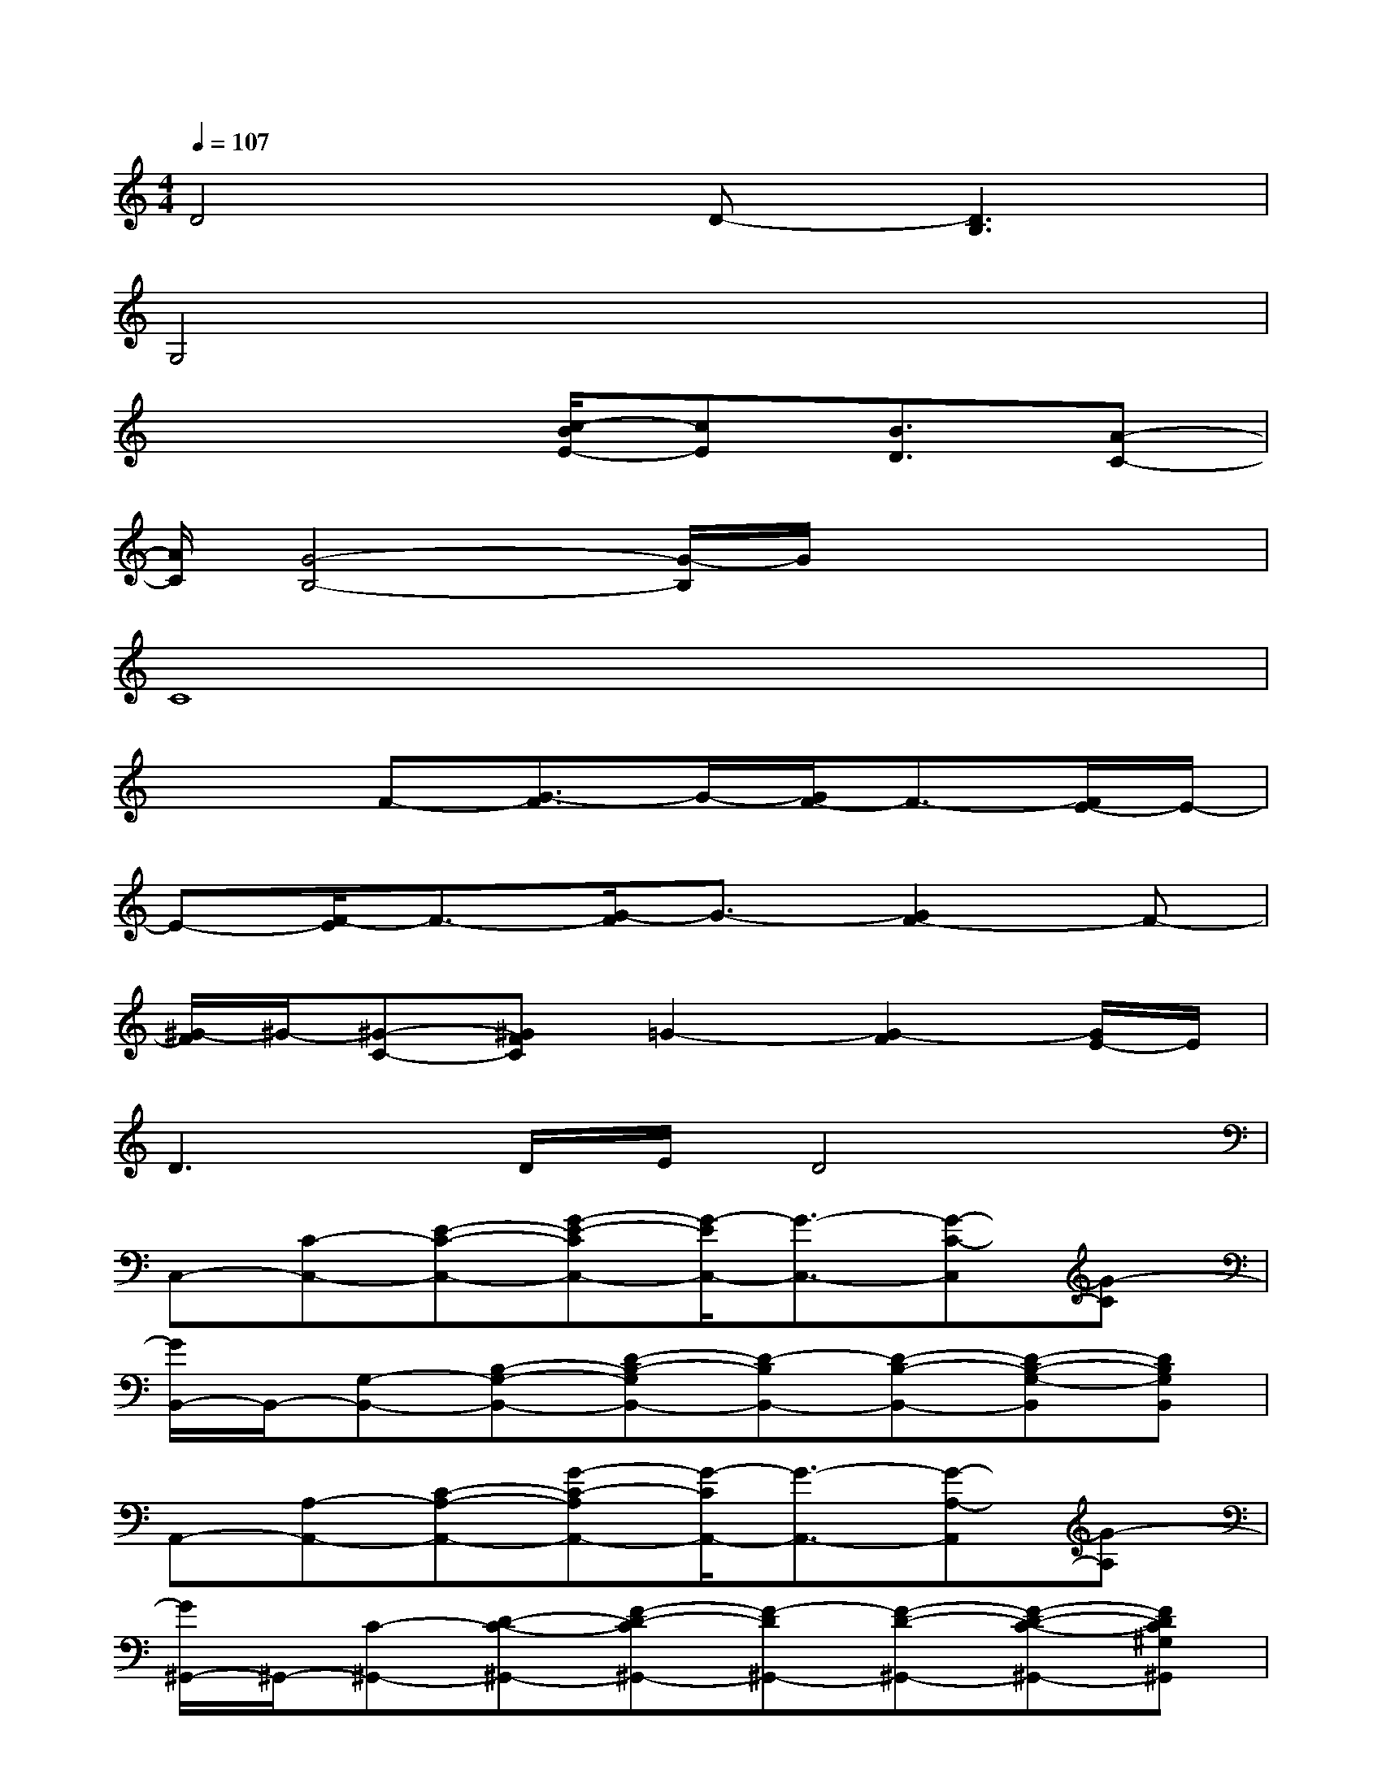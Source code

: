 X:1
T:
M:4/4
L:1/8
Q:1/4=107
K:C%0sharps
V:1
D4D-[D3B,3]|
G,4x4|
x4[c/2-B/2E/2-][cE][B3/2D3/2][A-C-]|
[A/2C/2][G4-B,4-][G/2-B,/2]G/2x2x/2|
C8|
x2F-[G3/2-F3/2]G/2-[G/2F/2-]F3/2-[F/2E/2-]E/2-|
E-[F/2-E/2]F3/2-[G/2-F/2]G3/2-[G2F2-]F-|
[^G/2-F/2]^G/2-[^G-C-][^GFC]=G2-[G2-F2][G/2E/2-]E/2|
D3D/2E/2D4|
C,-[C-C,-][E-C-C,-][G-E-CC,-][G/2-E/2C,/2-][G3/2-C,3/2-][G-C-C,][G-C]|
[G/2B,,/2-]B,,/2-[G,-B,,-][B,-G,-B,,-][D-B,-G,B,,-][D-B,B,,-][D-B,-B,,-][D-B,-G,-B,,][DB,G,B,,]|
A,,-[A,-A,,-][C-A,-A,,-][G-C-A,A,,-][G/2-C/2A,,/2-][G3/2-A,,3/2-][G-A,-A,,][G-A,]|
[G/2^G,,/2-]^G,,/2-[C-^G,,-][D-C-^G,,-][F-D-C^G,,-][F-D^G,,-][F-D-^G,,-][F-D-C-^G,,-][FDC^G,^G,,]|
[=G,G,,-][G,-G,,-][C-G,-G,,-][E-C-G,G,,-][E-CG,,][E-G,,][E-^G,,][EA,,-]|
[E,-A,,-][C-E,-A,,-][E-C-E,A,,-][=G-E-CA,,-][G/2-E/2A,,/2-][G/2-A,,/2-][G-E,A,,-][G-E-^D,A,,-][G-E=D,-A,,]|
[G/2F/2-D,/2-][F/2-D,/2-][F-A,-D,-][FC-A,-D,-][F-C-A,D,-][F2-C2-D,2-][F/2-C/2A,/2-D,/2-][F/2A,/2-D,/2][A,C,]